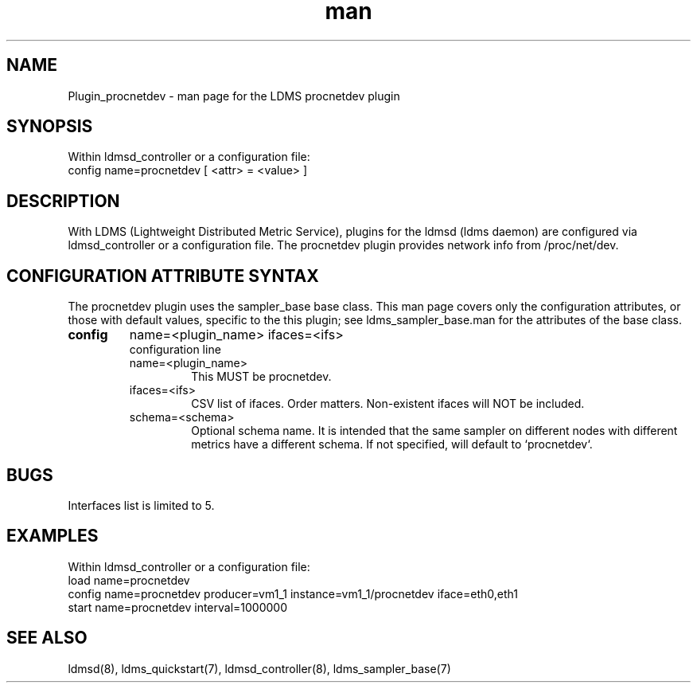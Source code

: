 .\" Manpage for Plugin_procnetdev
.\" Contact ovis-help@ca.sandia.gov to correct errors or typos.
.TH man 7 "10 Dec 2018" "v4" "LDMS Plugin procnetdev man page"

.SH NAME
Plugin_procnetdev - man page for the LDMS procnetdev plugin

.SH SYNOPSIS
Within ldmsd_controller or a configuration file:
.br
config name=procnetdev [ <attr> = <value> ]

.SH DESCRIPTION
With LDMS (Lightweight Distributed Metric Service), plugins for the ldmsd (ldms daemon) are configured via ldmsd_controller
or a configuration file. The procnetdev plugin provides network info from /proc/net/dev.

.SH CONFIGURATION ATTRIBUTE SYNTAX
The procnetdev plugin uses the sampler_base base class. This man page covers only the configuration attributes, or those with default values, specific to the this plugin; see ldms_sampler_base.man for the attributes of the base class.

.TP
.BR config
name=<plugin_name> ifaces=<ifs>
.br
configuration line
.RS
.TP
name=<plugin_name>
.br
This MUST be procnetdev.
.TP
ifaces=<ifs>
.br
CSV list of ifaces. Order matters. Non-existent ifaces will NOT be included.
.TP
schema=<schema>
.br
Optional schema name. It is intended that the same sampler on different nodes with different metrics have a
different schema. If not specified, will default to `procnetdev`.
.RE

.SH BUGS
Interfaces list is limited to 5.

.SH EXAMPLES
.PP
Within ldmsd_controller or a configuration file:
.nf
load name=procnetdev
config name=procnetdev producer=vm1_1 instance=vm1_1/procnetdev iface=eth0,eth1
start name=procnetdev interval=1000000
.fi

.SH SEE ALSO
ldmsd(8), ldms_quickstart(7), ldmsd_controller(8), ldms_sampler_base(7)
